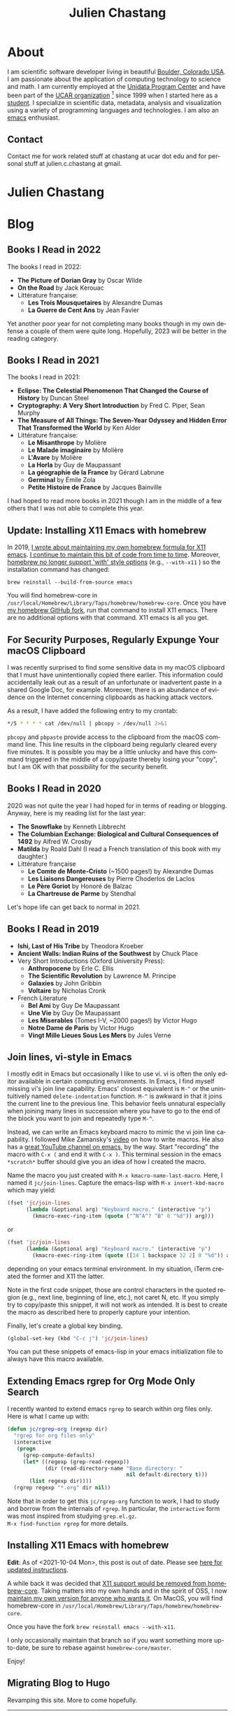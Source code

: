 #+TITLE: Julien Chastang
#+EMAIL: chastang@ucar.edu
#+LANGUAGE: en
#+CREATOR: Emacs 26.1 (Org mode 9.1.6)
#+STARTUP: content

#+HUGO_BASE_DIR: .
#+HUGO_SECTION: post
#+OPTIONS: author:nil


* About
:PROPERTIES:
:EXPORT_HUGO_SECTION: /
:EXPORT_FILE_NAME: about
:END:

#+NAME: fig:figure name
#+CAPTION: me
#+ATTR_ORG: :width 200
#+ATTR_HTML: :width 200px
[[file:static/me.jpg]]

I am scientific software developer living in beautiful [[http://en.wikipedia.org/wiki/Boulder,_Colorado][Boulder, Colorado USA]]. I am passionate about the application of computing technology to science and math. I am currently employed at the [[http://www.unidata.ucar.edu][Unidata Program Center]] and have been part of the [[http://www.ucar.edu][UCAR organization]] [fn:1] since 1999 when I started here as a [[./static/student.png][student]]. I specialize in scientific data, metadata, analysis and visualization using a variety of programming languages and technologies. I am also an [[https://www.gnu.org/software/emacs/][emacs]] enthusiast.

[fn:1] The [[http://www.unidata.ucar.edu][Unidata Program Center]] (UPC) is part of the [[https://www.ucar.edu/community-programs][UCAR Community Programs]] (UCP), which is part of the [[http://www.ucar.edu][University Corporation for Atmospheric Research]] (UCAR). The most well-known organization within UCAR is the [[http://ncar.ucar.edu][National Center for Atmospheric Research]] (NCAR) partially located at the iconic [[https://scied.ucar.edu/visit/ncar-public-tours][Mesa Lab]] in Boulder.

** Contact

Contact me for work related stuff at chastang at ucar dot edu and for personal stuff at julien.c.chastang at gmail.

* Julien Chastang
:PROPERTIES:
:EXPORT_HUGO_SECTION: /
:EXPORT_FILE_NAME: _index
:EXPORT_HUGO_CUSTOM_FRONT_MATTER:
:END:

* Blog

** Books I Read in 2022
:PROPERTIES:
:EXPORT_FILE_NAME: books-2022
:EXPORT_DATE: <2022-12-31 Sat>
:END:

The books I read in 2022:

- *The Picture of Dorian Gray* by Oscar Wilde
- *On the Road* by Jack Kerouac
- Littérature française:
  - *Les Trois Mousquetaires* by Alexandre Dumas
  - *La Guerre de Cent Ans* by Jean Favier

Yet another poor year for not completing many books though in my own defense a couple of them were quite long. Hopefully, 2023 will be better in the reading category.

** Books I Read in 2021
:PROPERTIES:
:EXPORT_FILE_NAME: books-2021
:EXPORT_DATE: <2021-12-31 Fri>
:END:

The books I read in 2021:

- *Eclipse: The Celestial Phenomenon That Changed the Course of History* by Duncan Steel
- *Cryptography: A Very Short Introduction* by Fred C. Piper, Sean Murphy
- *The Measure of All Things: The Seven-Year Odyssey and Hidden Error That Transformed the World* by Ken Alder
- Littérature française:
  - *Le Misanthrope* by Molière
  - *Le Malade imaginaire* by Molière
  - *L'Avare* by Molière
  - *La Horla* by Guy de Maupassant
  - *La géographie de la France* by Gérard Labrune
  - *Germinal* by Émile Zola
  - *Petite Histoire de France* by Jacques Bainville

I had hoped to read more books in 2021 though I am in the middle of a few others that I was not able to complete this year.

** Update: Installing X11 Emacs with homebrew
:PROPERTIES:
:EXPORT_FILE_NAME: x11-update
:EXPORT_DATE: <2021-10-04 Mon>
:END:

In 2019, [[https://julienchastang.com/post/x11/][I wrote about maintaining my own homebrew formula for X11 emacs]]. [[https://github.com/julienchastang/homebrew-core/tree/x11emacs][I continue to maintain this bit of code from time to time]]. Moreover, [[https://github.com/Homebrew/homebrew-core/issues/31510][homebrew no longer support 'with' style options]] (e.g., ~--with-x11~ ) so the installation command has changed:

~brew reinstall --build-from-source emacs~

You will find homebrew-core in =/usr/local/Homebrew/Library/Taps/homebrew/homebrew-core=. Once you have [[https://github.com/julienchastang/homebrew-core/tree/x11emacs][my homebrew GitHub fork]], run that command to install X11 emacs. There are no additional options with that command. X11 emacs is all you get.

** For Security Purposes, Regularly Expunge Your macOS Clipboard
:PROPERTIES:
:EXPORT_FILE_NAME: pbcopy
:EXPORT_DATE: <2021-09-19 Sun>
:END:

I was recently surprised to find some sensitive data in my macOS clipboard that I must have unintentionally copied there earlier. This information could accidentally leak out as a result of an unfortunate or inadvertent paste in a shared Google Doc, for example. Moreover, there is an abundance of evidence on the Internet concerning clipboards as hacking attack vectors.

As a result, I have added the following entry to my crontab:

#+BEGIN_SRC sh
  ,*/5 * * * * cat /dev/null | pbcopy > /dev/null 2>&1
#+END_SRC

~pbcopy~ and ~pbpaste~ provide access to the clipboard from the macOS command line. This line results in the clipboard being regularly cleared every five minutes. It is possible you may be a little unlucky and have this command triggered in the middle of a copy/paste thereby losing your "copy",  but I am OK with that possibility for the security benefit.

** Books I Read in 2020
:PROPERTIES:
:EXPORT_FILE_NAME: books-2020
:EXPORT_DATE: <2020-12-31 Thu>
:END:

2020 was not quite the year I had hoped for in terms of reading or blogging. Anyway, here is my reading list for the last year:

- *The Snowflake* by Kenneth Libbrecht
- *The Columbian Exchange: Biological and Cultural Consequences of 1492* by Alfred W. Crosby
- *Matilda* by Roald Dahl (I read a French translation of this book with my daughter.)
- Littérature française
  - *Le Comte de Monte-Cristo* (~1500 pages!) by Alexandre Dumas 
  - *Les Liaisons Dangereuses* by Pierre Choderlos de Laclos
  - *Le Père Goriot* by Honoré de Balzac
  - *La Chartreuse de Parme* by Stendhal

Let's hope life can get back to normal in 2021.

** Books I Read in 2019
:PROPERTIES:
:EXPORT_FILE_NAME: books-2019
:EXPORT_DATE: <2019-12-28 Sat>
:END:

- *Ishi, Last of His Tribe* by Theodora Kroeber
- *Ancient Walls: Indian Ruins of the Southwest* by Chuck Place
- Very Short Introductions (Oxford University Press):
  - *Anthropocene* by Erle C. Ellis
  - *The Scientific Revolution* by Lawrence M. Principe
  - *Galaxies* by John Gribbin
  - *Voltaire* by Nicholas Cronk
- French Literature
  - *Bel Ami* by Guy De Maupassant
  - *Une Vie* by Guy De Maupassant
  - *Les Miserables* (Tomes I-V, ~2000 pages!) by Victor Hugo
  - *Notre Dame de Paris* by Victor Hugo
  - *Vingt Mille Lieues Sous Les Mers* by Jules Verne

** Join lines, vi-style in Emacs
:PROPERTIES:
:EXPORT_FILE_NAME: join-lines
:EXPORT_DATE: <2019-10-18 Fri>
:END:

I mostly edit in Emacs but occasionally I like to use vi. vi is often the only editor available in certain computing environments. In Emacs, I find myself missing vi's join line capability. Emacs' closest equivalent is ~M-^~ or the unintuitively named  ~delete-indentation~ function. ~M-^~ is awkward in that it joins the current line to the previous line. This behavior feels unnatural especially when joining many lines in succession where you have to go to the end of the block you want to join and repeatedly type ~M-^~.

Instead, we can write an Emacs keyboard macro to mimic the vi join line capability. I followed Mike Zamansky's [[https://youtu.be/Y1oVNBuIoXo][video]] on how to write macros. He also has a [[https://youtu.be/49kBWM3RQQ8][great YouTube channel on emacs]], by the way. Start "recording" the macro with ~C-x (~  and end it with ~C-x )~. This terminal session in the emacs ~*scratch*~ buffer should give you an idea of how I created the macro.

#+BEGIN_EXPORT html
<script id="asciicast-275378" src="https://asciinema.org/a/275378.js" async></script>
#+END_EXPORT

Name the macro you just created with ~M-x kmacro-name-last-macro~. Here, I named it ~jc/join-lines~. Capture the emacs-lisp with ~M-x insert-kbd-macro~ which may yield:

#+BEGIN_SRC emacs-lisp
  (fset 'jc/join-lines
        (lambda (&optional arg) "Keyboard macro." (interactive "p")
          (kmacro-exec-ring-item (quote ("^N^A^? ^B" 0 "%d")) arg)))
#+END_SRC

or

#+BEGIN_SRC emacs-lisp
  (fset 'jc/join-lines
        (lambda (&optional arg) "Keyboard macro." (interactive "p")
          (kmacro-exec-ring-item (quote ([14 1 backspace 32 2] 0 "%d")) arg)))
#+END_SRC

depending on your emacs terminal environment. In my situation, iTerm created the former and X11 the latter.

Note in the first code snippet, those are control characters in the quoted region (e.g., next line, beginning of line, etc.), not caret N, etc. If you simply try to copy/paste this snippet, it will not work as intended. It is best to create the macro as described here to properly capture your intention.

 Finally, let's create a global key binding.

#+BEGIN_SRC emacs-lisp
  (global-set-key (kbd "C-c j") 'jc/join-lines)
#+END_SRC

You can put these snippets of emacs-lisp in your emacs initialization file to always have this macro available.

** Extending Emacs rgrep for Org Mode Only Search
:PROPERTIES:
:EXPORT_FILE_NAME: rgrep
:EXPORT_DATE: <2019-05-23 Thu>
:END:

I recently wanted to extend emacs ~rgrep~ to search within org files only. Here is what I came up with:


#+BEGIN_SRC emacs-lisp
  (defun jc/rgrep-org (regexp dir)
    "rgrep for org files only"
    (interactive
     (progn
       (grep-compute-defaults)
       (let* ((regexp (grep-read-regexp))
              (dir (read-directory-name "Base directory: "
                                        nil default-directory t)))
         (list regexp dir))))
    (rgrep regexp "*.org" dir nil))
#+END_SRC


Note that in order to get this ~jc/rgrep-org~ function to work, I had to study and borrow from the internals of ~rgrep~. In particular, the ~interactive~ form was most inspired  from studying ~grep.el.gz~.
\\
 ~M-x find-function rgrep~ for more details.

** Installing X11 Emacs with homebrew
:PROPERTIES:
:EXPORT_FILE_NAME: x11
:EXPORT_DATE: <2019-05-01 Wed>
:END:

*Edit*: As of <2021-10-04 Mon>, this post is out of date. Please see [[https://julienchastang.com/post/x11-update/][here for updated instructions]].

A while back it was decided that [[https://github.com/Homebrew/homebrew-core/pull/3531#issuecomment-251857552][X11 support would be removed from homebrew-core]]. Taking matters into my own hands and in the spirit of OSS, I now [[https://github.com/julienchastang/homebrew-core/tree/x11emacs][maintain my own version for anyone who wants it]]. On MacOS, you will find homebrew-core in =/usr/local/Homebrew/Library/Taps/homebrew/homebrew-core=.

Once you have the fork ~brew reinstall emacs --with-x11~.

I only occasionally maintain that branch so if you want something more up-to-date, be sure to rebase against ~homebrew-core/master~.

Enjoy!

** Migrating Blog to Hugo
:PROPERTIES:
:EXPORT_FILE_NAME: blog
:EXPORT_DATE:  <2018-11-02 Fri>
:END:

Revamping this site. More to come hopefully.
